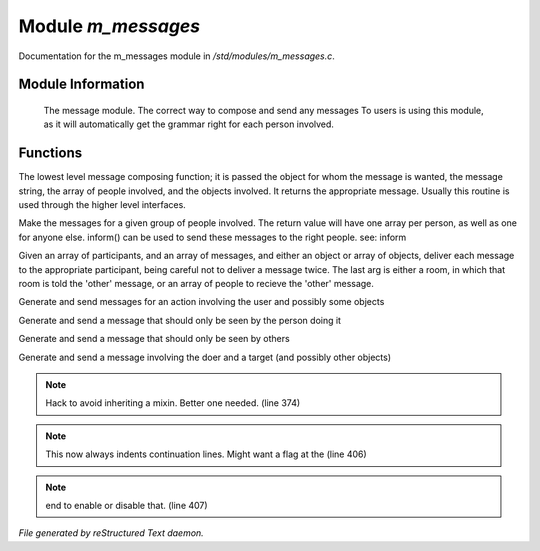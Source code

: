 ********************
Module *m_messages*
********************

Documentation for the m_messages module in */std/modules/m_messages.c*.

Module Information
==================

 The message module.  The correct way to compose and send any messages
 To users is using this module, as it will automatically get the grammar
 right for each person involved.

Functions
=========



.. c:function:: varargs string compose_message(object forwhom, string msg, object *who, 
  mixed *obs...)

The lowest level message composing function; it is passed the object
for whom the message is wanted, the message string, the array of people
involved, and the objects involved.  It returns the appropriate message.
Usually this routine is used through the higher level interfaces.



.. c:function:: varargs string *action(object *who, mixed msg, mixed *obs...)

Make the messages for a given group of people involved.  The return
value will have one array per person, as well as one for anyone else.
inform() can be used to send these messages to the right people.
see: inform



.. c:function:: void inform(object *who, string *msgs, mixed others)

Given an array of participants, and an array of messages, and either an
object or array of objects, deliver each message to the appropriate
participant, being careful not to deliver a message twice.
The last arg is either a room, in which that room is told the 'other'
message, or an array of people to recieve the 'other' message.



.. c:function:: varargs void simple_action(mixed msg, mixed *obs...)

Generate and send messages for an action involving the user and possibly
some objects



.. c:function:: varargs void my_action(mixed msg, mixed *obs...)

Generate and send a message that should only be seen by the person doing it



.. c:function:: varargs void other_action(mixed msg, mixed *obs...)

Generate and send a message that should only be seen by others



.. c:function:: varargs void targetted_action(mixed msg, object target, mixed *obs...)

Generate and send a message involving the doer and a target (and possibly
other objects)

.. note:: Hack to avoid inheriting a mixin.  Better one needed. (line 374)
.. note:: This now always indents continuation lines.  Might want a flag at the (line 406)
.. note:: end to enable or disable that. (line 407)

*File generated by reStructured Text daemon.*
